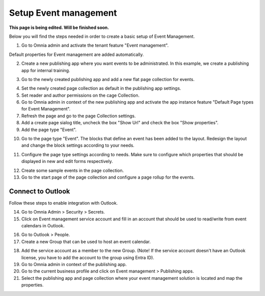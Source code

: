 Setup Event management
===========================================

**This page is being edited. Will be finished soon.**

Below you will find the steps needed in order to create a basic setup of Event Management.

1. Go to Omnia admin and activate the tenant feature "Event management". 

Default properties for Event management are added automatically.

2. Create a new publishing app where you want events to be administrated. In this example, we create a publishing app for internal training.

.. image:: create-publishingapp-for-training.png

3. Go to the newly created publishing app and add a new flat page collection for events.

.. image:: add-pagecollection-for-eventsmanagement.png

4. Set the newly created page collection as default in the publishing app settings.
5. Set reader and author permissions on the cage Collection.
6. Go to Omnia admin in context of the new publishing app and activate the app instance feature "Default Page types for Event Management".
7. Refresh the page and go to the page Collection settings.
8. Add a create page sialog title, uncheck the box "Show Url" and check the box "Show properties".
9. Add the page type "Event".

.. image:: pagecollection-settings-eventsmanagement.png

10. Go to the page type "Event". The blocks that define an event has been added to the layout. Redesign the layout and change the block settings according to your needs.

.. image:: event-pagelayouts.png

.. image:: event-page-readmode.png

11. Configure the page type settings according to needs. Make sure to configure which properties that should be displayed in new and edit forms respectively.

.. image:: event-pagetype-settings.png

12. Create some sample events in the page collection.
13. Go to the start page of the page collection and configure a page rollup for the events.

.. image:: eventlist-rollup.png

Connect to Outlook
-------------------
Follow these steps to enable integration with Outlook.

14. Go to Omnia Admin > Security > Secrets.
15. Click on Event management service account and fill in an account that should be used to read/write from event calendars in Outlook.

.. image:: events-management-service-account.png

16. Go to Outlook > People.
17. Create a new Group that can be used to host an event calendar.

.. image:: outlook-newgroup.png

18. Add the service account as a member to the new Group. (Note! If the service account doesn't have an Outlook license, you have to add the account to the group using Entra ID).

19. Go to Omnia admin in context of the publishing app.
20. Go to the current business profile and click on Event management > Publishing apps.
21. Select the publishing app and page collection where your event management solution is located and map the properties.

.. image:: events-management-fieldmappings.png

